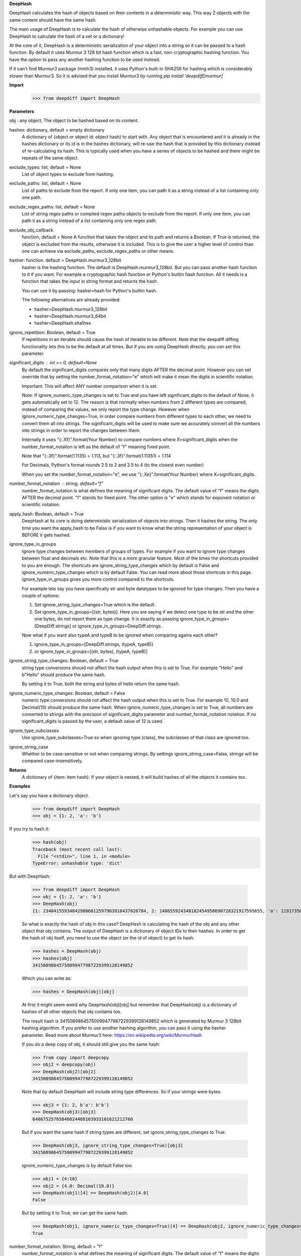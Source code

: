 **DeepHash**

DeepHash calculates the hash of objects based on their contents in a deterministic way.
This way 2 objects with the same content should have the same hash.

The main usage of DeepHash is to calculate the hash of otherwise unhashable objects.
For example you can use DeepHash to calculate the hash of a set or a dictionary!

At the core of it, DeepHash is a deterministic serialization of your object into a string so it
can be passed to a hash function. By default it uses Murmur 3 128 bit hash function which is a
fast, non-cryptographic hashing function. You have the option to pass any another hashing function to be used instead.

If it can't find Murmur3 package (mmh3) installed, it uses Python's built-in SHA256 for hashing which is considerably slower than Murmur3. So it is advised that you install Murmur3 by running `pip install 'deepdiff[murmur]`

**Import**
    >>> from deepdiff import DeepHash

**Parameters**

obj : any object, The object to be hashed based on its content.

hashes: dictionary, default = empty dictionary
    A dictionary of {object or object id: object hash} to start with.
    Any object that is encountered and it is already in the hashes dictionary or its id is in the hashes dictionary,
    will re-use the hash that is provided by this dictionary instead of re-calculating
    its hash. This is typically used when you have a series of objects to be hashed and there might be repeats of the same object.

exclude_types: list, default = None
    List of object types to exclude from hashing.

exclude_paths: list, default = None
    List of paths to exclude from the report. If only one item, you can path it as a string instead of a list containing only one path.

exclude_regex_paths: list, default = None
    List of string regex paths or compiled regex paths objects to exclude from the report. If only one item, you can path it as a string instead of a list containing only one regex path.

exclude_obj_callback
    function, default = None
    A function that takes the object and its path and returns a Boolean. If True is returned, the object is excluded from the results, otherwise it is included.
    This is to give the user a higher level of control than one can achieve via exclude_paths, exclude_regex_paths or other means.

hasher: function. default = DeepHash.murmur3_128bit
    hasher is the hashing function. The default is DeepHash.murmur3_128bit.
    But you can pass another hash function to it if you want.
    For example a cryptographic hash function or Python's builtin hash function.
    All it needs is a function that takes the input in string format and returns the hash.

    You can use it by passing: hasher=hash for Python's builtin hash.

    The following alternatives are already provided:

    - hasher=DeepHash.murmur3_128bit
    - hasher=DeepHash.murmur3_64bit
    - hasher=DeepHash.sha1hex

ignore_repetition: Boolean, default = True
    If repetitions in an iterable should cause the hash of iterable to be different.
    Note that the deepdiff diffing functionality lets this to be the default at all times.
    But if you are using DeepHash directly, you can set this parameter.

significant_digits : int >= 0, default=None
    By default the significant_digits compares only that many digits AFTER the decimal point. However you can set override that by setting the number_format_notation="e" which will make it mean the digits in scientific notation.

    Important: This will affect ANY number comparison when it is set.

    Note: If ignore_numeric_type_changes is set to True and you have left significant_digits to the default of None, it gets automatically set to 12. The reason is that normally when numbers from 2 different types are compared, instead of comparing the values, we only report the type change. However when ignore_numeric_type_changes=True, in order compare numbers from different types to each other, we need to convert them all into strings. The significant_digits will be used to make sure we accurately convert all the numbers into strings in order to report the changes between them.

    Internally it uses "{:.Xf}".format(Your Number) to compare numbers where X=significant_digits when the number_format_notation is left as the default of "f" meaning fixed point.

    Note that "{:.3f}".format(1.1135) = 1.113, but "{:.3f}".format(1.11351) = 1.114

    For Decimals, Python's format rounds 2.5 to 2 and 3.5 to 4 (to the closest even number)

    When you set the number_format_notation="e", we use "{:.Xe}".format(Your Number) where X=significant_digits.

number_format_notation : string, default="f"
    number_format_notation is what defines the meaning of significant digits. The default value of "f" means the digits AFTER the decimal point. "f" stands for fixed point. The other option is "e" which stands for exponent notation or scientific notation.

apply_hash: Boolean, default = True
    DeepHash at its core is doing deterministic serialization of objects into strings.
    Then it hashes the string.
    The only time you want the apply_hash to be False is if you want to know what
    the string representation of your object is BEFORE it gets hashed.

ignore_type_in_groups
    Ignore type changes between members of groups of types. For example if you want to ignore type changes between float and decimals etc. Note that this is a more granular feature. Most of the times the shortcuts provided to you are enough.
    The shortcuts are ignore_string_type_changes which by default is False and ignore_numeric_type_changes which is by default False. You can read more about those shortcuts in this page. ignore_type_in_groups gives you more control compared to the shortcuts.

    For example lets say you have specifically str and byte datatypes to be ignored for type changes. Then you have a couple of options:

    1. Set ignore_string_type_changes=True which is the default.
    2. Set ignore_type_in_groups=[(str, bytes)]. Here you are saying if we detect one type to be str and the other one bytes, do not report them as type change. It is exactly as passing ignore_type_in_groups=[DeepDiff.strings] or ignore_type_in_groups=DeepDiff.strings .

    Now what if you want also typeA and typeB to be ignored when comparing agains each other?

    1. ignore_type_in_groups=[DeepDiff.strings, (typeA, typeB)]
    2. or ignore_type_in_groups=[(str, bytes), (typeA, typeB)]

ignore_string_type_changes: Boolean, default = True
    string type conversions should not affect the hash output when this is set to True.
    For example "Hello" and b"Hello" should produce the same hash.

    By setting it to True, both the string and bytes of hello return the same hash.


ignore_numeric_type_changes: Boolean, default = False
    numeric type conversions should not affect the hash output when this is set to True.
    For example 10, 10.0 and Decimal(10) should produce the same hash.
    When ignore_numeric_type_changes is set to True, all numbers are converted
    to strings with the precision of significant_digits parameter and number_format_notation notation.
    If no significant_digits is passed by the user, a default value of 12 is used.


ignore_type_subclasses
    Use ignore_type_subclasses=True so when ignoring type (class), the subclasses of that class are ignored too.


ignore_string_case
    Whether to be case-sensitive or not when comparing strings. By settings ignore_string_case=False, strings will be compared case-insensitively.


**Returns**
    A dictionary of {item: item hash}.
    If your object is nested, it will build hashes of all the objects it contains too.


**Examples**

Let's say you have a dictionary object.
    >>> from deepdiff import DeepHash
    >>> obj = {1: 2, 'a': 'b'}

If you try to hash it:
    >>> hash(obj)
    Traceback (most recent call last):
      File "<stdin>", line 1, in <module>
    TypeError: unhashable type: 'dict'

But with DeepHash:

    >>> from deepdiff import DeepHash
    >>> obj = {1: 2, 'a': 'b'}
    >>> DeepHash(obj)
    {1: 234041559348429806012597903916437026784, 2: 148655924348182454950690728321917595655, 'a': 119173504597196970070553896747624927922, 'b': 4994827227437929991738076607196210252, '!>*id4488569408': 32452838416412500686422093274247968754}

    So what is exactly the hash of obj in this case?
    DeepHash is calculating the hash of the obj and any other object that obj contains.
    The output of DeepHash is a dictionary of object IDs to their hashes.
    In order to get the hash of obj itself, you need to use the object (or the id of object) to get its hash:

    >>> hashes = DeepHash(obj)
    >>> hashes[obj]
    34150898645750099477987229399128149852

    Which you can write as:

    >>> hashes = DeepHash(obj)[obj]

    At first it might seem weird why DeepHash(obj)[obj] but remember that DeepHash(obj) is a dictionary of hashes of all other objects that obj contains too.

    The result hash is 34150898645750099477987229399128149852 which is generated by
    Murmur 3 128bit hashing algorithm. If you prefer to use another hashing algorithm, you can pass it using the hasher parameter. Read more about Murmur3 here: https://en.wikipedia.org/wiki/MurmurHash

    If you do a deep copy of obj, it should still give you the same hash:

    >>> from copy import deepcopy
    >>> obj2 = deepcopy(obj)
    >>> DeepHash(obj2)[obj2]
    34150898645750099477987229399128149852

    Note that by default DeepHash will include string type differences. So if your strings were bytes:

    >>> obj3 = {1: 2, b'a': b'b'}
    >>> DeepHash(obj3)[obj3]
    64067525765846024488103933101621212760

    But if you want the same hash if string types are different, set ignore_string_type_changes to True:

    >>> DeepHash(obj3, ignore_string_type_changes=True)[obj3]
    34150898645750099477987229399128149852

    ignore_numeric_type_changes is by default False too.

    >>> obj1 = {4:10}
    >>> obj2 = {4.0: Decimal(10.0)}
    >>> DeepHash(obj1)[4] == DeepHash(obj2)[4.0]
    False

    But by setting it to True, we can get the same hash.

    >>> DeepHash(obj1, ignore_numeric_type_changes=True)[4] == DeepHash(obj2, ignore_numeric_type_changes=True)[4.0]
    True

number_format_notation: String, default = "f"
    number_format_notation is what defines the meaning of significant digits. The default value of "f" means the digits AFTER the decimal point. "f" stands for fixed point. The other option is "e" which stands for exponent notation or scientific notation.


ignore_string_type_changes: Boolean, default = True
    By setting it to True, both the string and bytes of hello return the same hash.

    >>> DeepHash(b'hello', ignore_string_type_changes=True)
    {b'hello': 221860156526691709602818861774599422448}
    >>> DeepHash('hello', ignore_string_type_changes=True)
    {'hello': 221860156526691709602818861774599422448}


ignore_numeric_type_changes: Boolean, default = False
    For example if significant_digits=5, 1.1, Decimal(1.1) are both converted to 1.10000

    That way they both produce the same hash.

    >>> t1 = {1: 1, 2: 2.22}
    >>> t2 = {1: 1.0, 2: 2.22}
    >>> DeepHash(t1)[1]
    231678797214551245419120414857003063149
    >>> DeepHash(t1)[1.0]
    231678797214551245419120414857003063149

    You can pass a list of tuples or list of lists if you have various type groups. When t1 and t2 both fall under one of these type groups, the type change will be ignored. DeepDiff already comes with 2 groups: DeepDiff.strings and DeepDiff.numbers . If you want to pass both:

    >>> from deepdiff import DeepDiff
    >>> ignore_type_in_groups = [DeepDiff.strings, DeepDiff.numbers]


ignore_type_in_groups example with custom objects:

    >>> class Burrito:
    ...     bread = 'flour'
    ...     def __init__(self):
    ...         self.spicy = True
    ...
    >>>
    >>> class Taco:
    ...     bread = 'flour'
    ...     def __init__(self):
    ...         self.spicy = True
    ...
    >>>
    >>> burrito = Burrito()
    >>> taco = Taco()
    >>>
    >>> burritos = [burrito]
    >>> tacos = [taco]
    >>>
    >>> d1 = DeepHash(burritos, ignore_type_in_groups=[(Taco, Burrito)])
    >>> d2 = DeepHash(tacos, ignore_type_in_groups=[(Taco, Burrito)])
    >>> d1[burrito] == d2[taco]
    True


ignore_type_subclasses
    Use ignore_type_subclasses=True so when ignoring type (class), the subclasses of that class are ignored too.

    >>> from deepdiff import DeepHash
    >>>
    >>> class ClassB:
    ...     def __init__(self, x):
    ...         self.x = x
    ...     def __repr__(self):
    ...         return "obj b"
    ...
    >>>
    >>> class ClassC(ClassB):
    ...     def __repr__(self):
    ...         return "obj c"
    ...
    >>> obj_b = ClassB(1)
    >>> obj_c = ClassC(1)
    >>>
    >>> # Since these 2 objects are from 2 different classes, the hashes are different by default.
    ... # ignore_type_in_groups is set to [(ClassB, )] which means to ignore any type conversion between
    ... # objects of classB and itself which does not make sense but it illustrates a better point when
    ... # ignore_type_subclasses is set to be True.
    ... hashes_b = DeepHash(obj_b, ignore_type_in_groups=[(ClassB, )])
    >>> hashes_c = DeepHash(obj_c, ignore_type_in_groups=[(ClassB, )])
    >>> hashes_b[obj_b] != hashes_c[obj_c]
    True
    >>>
    >>> # Hashes of these 2 objects will be the same when ignore_type_subclasses is set to True
    ... hashes_b = DeepHash(obj_b, ignore_type_in_groups=[(ClassB, )], ignore_type_subclasses=True)
    >>> hashes_c = DeepHash(obj_c, ignore_type_in_groups=[(ClassB, )], ignore_type_subclasses=True)
    >>> hashes_b[obj_b] == hashes_c[obj_c]
    True

ignore_string_case
    Whether to be case-sensitive or not when comparing strings. By settings ignore_string_case=False, strings will be compared case-insensitively.

    >>> from deepdiff import DeepHash
    >>> DeepHash('hello')['hello'] == DeepHash('heLLO')['heLLO']
    False
    >>> DeepHash('hello', ignore_string_case=True)['hello'] == DeepHash('heLLO', ignore_string_case=True)['heLLO']
    True

exclude_obj_callback
    function, default = None
    A function that takes the object and its path and returns a Boolean. If True is returned, the object is excluded from the results, otherwise it is included.
    This is to give the user a higher level of control than one can achieve via exclude_paths, exclude_regex_paths or other means.

    >>> dic1 = {"x": 1, "y": 2, "z": 3}
    >>> t1 = [dic1]
    >>> t1_hash = DeepHash(t1, exclude_obj_callback=exclude_obj_callback)
    >>>
    >>> dic2 = {"z": 3}
    >>> t2 = [dic2]
    >>> t2_hash = DeepHash(t2, exclude_obj_callback=exclude_obj_callback)
    >>>
    >>> t1_hash[t1] == t2_hash[t2]
    True

number_format_notation : string, default="f"
    When numbers are converted to the string, you have the choices between "f" as fixed point and "e" as scientific notation:

    >>> t1=10002
    >>> t2=10004
    >>> t1_hash = DeepHash(t1, significant_digits=3, number_format_notation="f")
    >>> t2_hash = DeepHash(t2, significant_digits=3, number_format_notation="f")
    >>>
    >>> t1_hash[t1] == t2_hash[t2]
    False
    >>>
    >>>
    >>> # Now we use the scientific notation
    ... t1_hash = DeepHash(t1, significant_digits=3, number_format_notation="e")
    >>> t2_hash = DeepHash(t2, significant_digits=3, number_format_notation="e")
    >>>
    >>> t1_hash[t1] == t2_hash[t2]
    True

Defining your own number_to_string_func
    Lets say you want the hash of numbers below 100 to be the same for some reason.

    >>> from deepdiff import DeepHash
    >>> from deepdiff.helper import number_to_string
    >>> def custom_number_to_string(number, *args, **kwargs):
    ...     number = 100 if number < 100 else number
    ...     return number_to_string(number, *args, **kwargs)
    ...
    >>> t1 = [10, 12, 100000]
    >>> t2 = [50, 63, 100021]
    >>> t1_hash = DeepHash(t1, significant_digits=3, number_format_notation="e", number_to_string_func=custom_number_to_string)
    >>> t2_hash = DeepHash(t2, significant_digits=3, number_format_notation="e", number_to_string_func=custom_number_to_string)
    >>> t1_hash[t1] == t2_hash[t2]
    True

    So both lists produced the same hash thanks to the low significant digits for 100000 vs 100021 and also the custom_number_to_string that converted all numbers below 100 to be 100!
